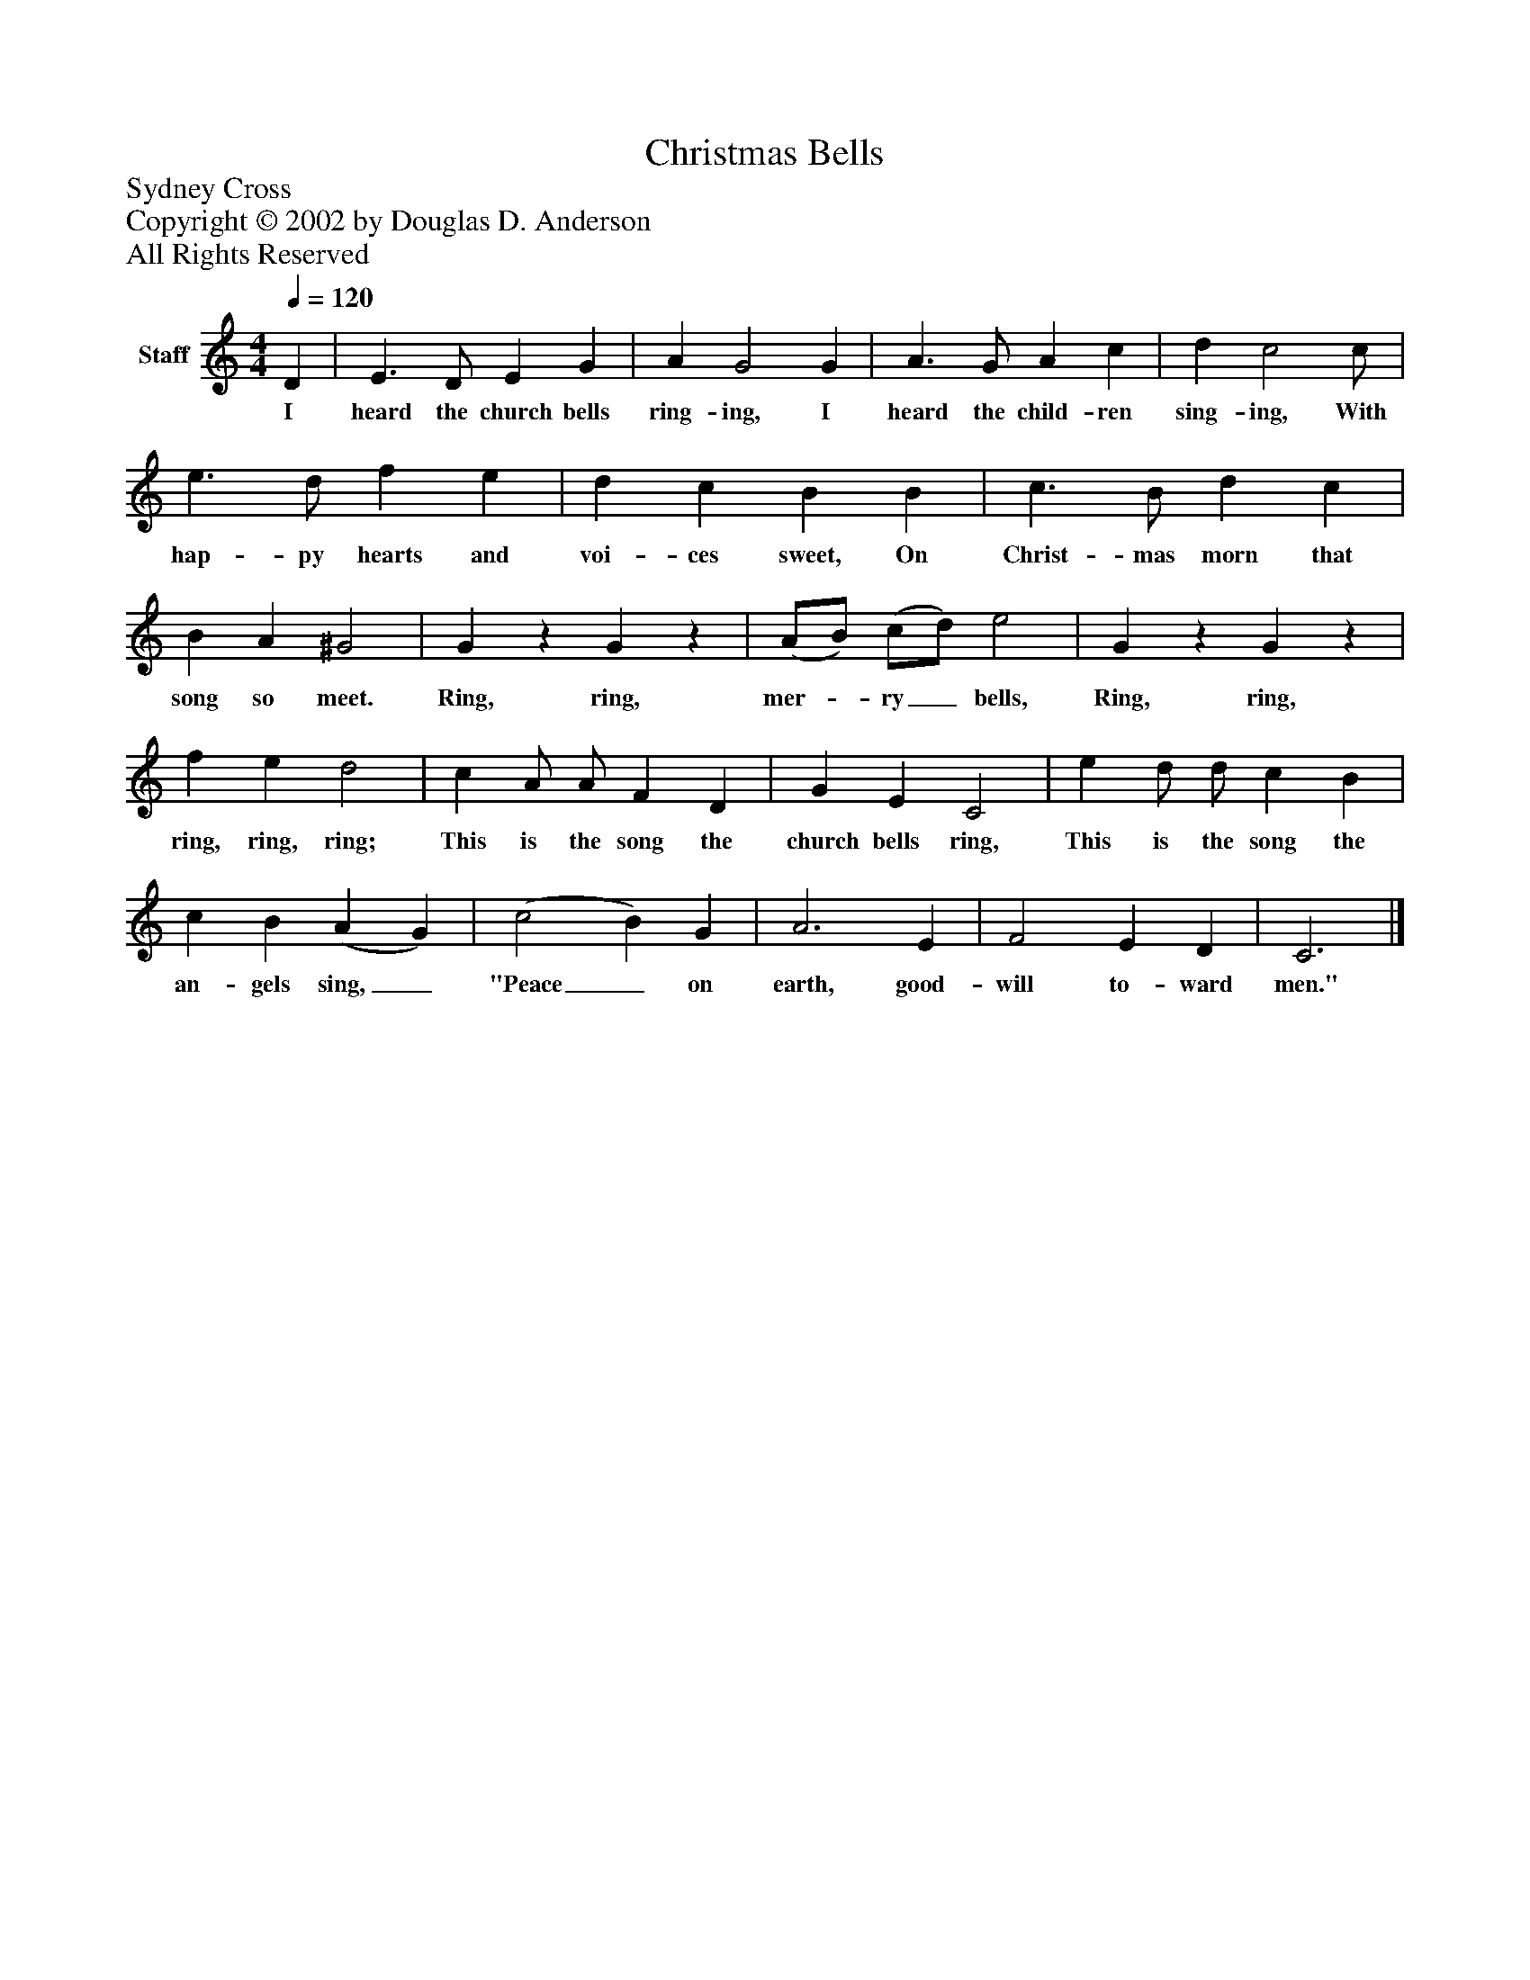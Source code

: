 %%abc-creator mxml2abc 1.4
%%abc-version 2.0
%%continueall true
%%titletrim true
%%titleformat A-1 T C1, Z-1, S-1
X: 0
T: Christmas Bells
Z: Sydney Cross
Z: Copyright © 2002 by Douglas D. Anderson
Z: All Rights Reserved
L: 1/4
M: 4/4
Q: 1/4=120
V: P1 name="Staff"
%%MIDI program 1 19
K: C
[V: P1]  D | E3/ D/ E G | A G2 G | A3/ G/ A c | d c2 c/ | e3/ d/ f e | d c B B | c3/ B/ d c | B A ^G2 | Gz Gz | (A/B/) (c/d/) e2 | Gz Gz | f e d2 | c A/ A/ F D | G E C2 | e d/ d/ c B | c B (A G) | (c2 B) G | A3 E | F2 E D | C3|]
w: I heard the church bells ring- ing, I heard the child- ren sing- ing, With hap- py hearts and voi- ces sweet, On Christ- mas morn that song so meet. Ring, ring, mer-_ ry_ bells, Ring, ring, ring, ring, ring; This is the song the church bells ring, This is the song the an- gels sing,_ "Peace_ on earth, good- will to- ward men."

